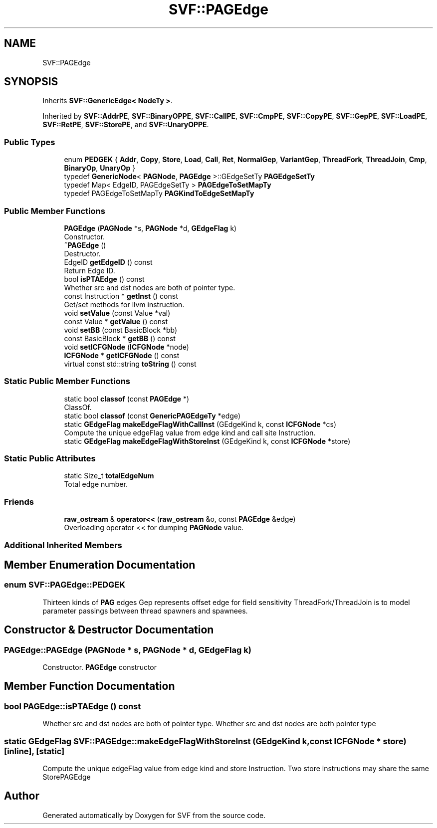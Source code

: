 .TH "SVF::PAGEdge" 3 "Sun Feb 14 2021" "SVF" \" -*- nroff -*-
.ad l
.nh
.SH NAME
SVF::PAGEdge
.SH SYNOPSIS
.br
.PP
.PP
Inherits \fBSVF::GenericEdge< NodeTy >\fP\&.
.PP
Inherited by \fBSVF::AddrPE\fP, \fBSVF::BinaryOPPE\fP, \fBSVF::CallPE\fP, \fBSVF::CmpPE\fP, \fBSVF::CopyPE\fP, \fBSVF::GepPE\fP, \fBSVF::LoadPE\fP, \fBSVF::RetPE\fP, \fBSVF::StorePE\fP, and \fBSVF::UnaryOPPE\fP\&.
.SS "Public Types"

.in +1c
.ti -1c
.RI "enum \fBPEDGEK\fP { \fBAddr\fP, \fBCopy\fP, \fBStore\fP, \fBLoad\fP, \fBCall\fP, \fBRet\fP, \fBNormalGep\fP, \fBVariantGep\fP, \fBThreadFork\fP, \fBThreadJoin\fP, \fBCmp\fP, \fBBinaryOp\fP, \fBUnaryOp\fP }"
.br
.ti -1c
.RI "typedef \fBGenericNode\fP< \fBPAGNode\fP, \fBPAGEdge\fP >::GEdgeSetTy \fBPAGEdgeSetTy\fP"
.br
.ti -1c
.RI "typedef Map< EdgeID, PAGEdgeSetTy > \fBPAGEdgeToSetMapTy\fP"
.br
.ti -1c
.RI "typedef PAGEdgeToSetMapTy \fBPAGKindToEdgeSetMapTy\fP"
.br
.in -1c
.SS "Public Member Functions"

.in +1c
.ti -1c
.RI "\fBPAGEdge\fP (\fBPAGNode\fP *s, \fBPAGNode\fP *d, \fBGEdgeFlag\fP k)"
.br
.RI "Constructor\&. "
.ti -1c
.RI "\fB~PAGEdge\fP ()"
.br
.RI "Destructor\&. "
.ti -1c
.RI "EdgeID \fBgetEdgeID\fP () const"
.br
.RI "Return Edge ID\&. "
.ti -1c
.RI "bool \fBisPTAEdge\fP () const"
.br
.RI "Whether src and dst nodes are both of pointer type\&. "
.ti -1c
.RI "const Instruction * \fBgetInst\fP () const"
.br
.RI "Get/set methods for llvm instruction\&. "
.ti -1c
.RI "void \fBsetValue\fP (const Value *val)"
.br
.ti -1c
.RI "const Value * \fBgetValue\fP () const"
.br
.ti -1c
.RI "void \fBsetBB\fP (const BasicBlock *bb)"
.br
.ti -1c
.RI "const BasicBlock * \fBgetBB\fP () const"
.br
.ti -1c
.RI "void \fBsetICFGNode\fP (\fBICFGNode\fP *node)"
.br
.ti -1c
.RI "\fBICFGNode\fP * \fBgetICFGNode\fP () const"
.br
.ti -1c
.RI "virtual const std::string \fBtoString\fP () const"
.br
.in -1c
.SS "Static Public Member Functions"

.in +1c
.ti -1c
.RI "static bool \fBclassof\fP (const \fBPAGEdge\fP *)"
.br
.RI "ClassOf\&. "
.ti -1c
.RI "static bool \fBclassof\fP (const \fBGenericPAGEdgeTy\fP *edge)"
.br
.ti -1c
.RI "static \fBGEdgeFlag\fP \fBmakeEdgeFlagWithCallInst\fP (GEdgeKind k, const \fBICFGNode\fP *cs)"
.br
.RI "Compute the unique edgeFlag value from edge kind and call site Instruction\&. "
.ti -1c
.RI "static \fBGEdgeFlag\fP \fBmakeEdgeFlagWithStoreInst\fP (GEdgeKind k, const \fBICFGNode\fP *store)"
.br
.in -1c
.SS "Static Public Attributes"

.in +1c
.ti -1c
.RI "static Size_t \fBtotalEdgeNum\fP"
.br
.RI "Total edge number\&. "
.in -1c
.SS "Friends"

.in +1c
.ti -1c
.RI "\fBraw_ostream\fP & \fBoperator<<\fP (\fBraw_ostream\fP &o, const \fBPAGEdge\fP &edge)"
.br
.RI "Overloading operator << for dumping \fBPAGNode\fP value\&. "
.in -1c
.SS "Additional Inherited Members"
.SH "Member Enumeration Documentation"
.PP 
.SS "enum \fBSVF::PAGEdge::PEDGEK\fP"
Thirteen kinds of \fBPAG\fP edges Gep represents offset edge for field sensitivity ThreadFork/ThreadJoin is to model parameter passings between thread spawners and spawnees\&. 
.SH "Constructor & Destructor Documentation"
.PP 
.SS "PAGEdge::PAGEdge (\fBPAGNode\fP * s, \fBPAGNode\fP * d, \fBGEdgeFlag\fP k)"

.PP
Constructor\&. \fBPAGEdge\fP constructor 
.SH "Member Function Documentation"
.PP 
.SS "bool PAGEdge::isPTAEdge () const"

.PP
Whether src and dst nodes are both of pointer type\&. Whether src and dst nodes are both pointer type 
.SS "static \fBGEdgeFlag\fP SVF::PAGEdge::makeEdgeFlagWithStoreInst (GEdgeKind k, const \fBICFGNode\fP * store)\fC [inline]\fP, \fC [static]\fP"
Compute the unique edgeFlag value from edge kind and store Instruction\&. Two store instructions may share the same StorePAGEdge 

.SH "Author"
.PP 
Generated automatically by Doxygen for SVF from the source code\&.
